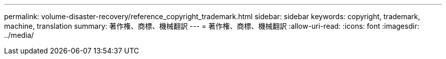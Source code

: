 ---
permalink: volume-disaster-recovery/reference_copyright_trademark.html 
sidebar: sidebar 
keywords: copyright, trademark, machine, translation 
summary: 著作権、商標、機械翻訳 
---
= 著作権、商標、機械翻訳
:allow-uri-read: 
:icons: font
:imagesdir: ../media/


